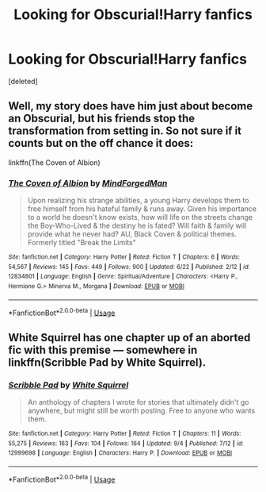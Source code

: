 #+TITLE: Looking for Obscurial!Harry fanfics

* Looking for Obscurial!Harry fanfics
:PROPERTIES:
:Score: 16
:DateUnix: 1537750075.0
:DateShort: 2018-Sep-24
:FlairText: Request
:END:
[deleted]


** Well, my story does have him just about become an Obscurial, but his friends stop the transformation from setting in. So not sure if it counts but on the off chance it does:

linkffn(The Coven of Albion)
:PROPERTIES:
:Author: MindForgedManacle
:Score: 7
:DateUnix: 1537752478.0
:DateShort: 2018-Sep-24
:END:

*** [[https://www.fanfiction.net/s/12834801/1/][*/The Coven of Albion/*]] by [[https://www.fanfiction.net/u/9583469/MindForgedMan][/MindForgedMan/]]

#+begin_quote
  Upon realizing his strange abilities, a young Harry develops them to free himself from his hateful family & runs away. Given his importance to a world he doesn't know exists, how will life on the streets change the Boy-Who-Lived & the destiny he is fated? Will faith & family will provide what he never had? AU, Black Coven & political themes. Formerly titled "Break the Limits"
#+end_quote

^{/Site/:} ^{fanfiction.net} ^{*|*} ^{/Category/:} ^{Harry} ^{Potter} ^{*|*} ^{/Rated/:} ^{Fiction} ^{T} ^{*|*} ^{/Chapters/:} ^{6} ^{*|*} ^{/Words/:} ^{54,567} ^{*|*} ^{/Reviews/:} ^{145} ^{*|*} ^{/Favs/:} ^{449} ^{*|*} ^{/Follows/:} ^{900} ^{*|*} ^{/Updated/:} ^{6/22} ^{*|*} ^{/Published/:} ^{2/12} ^{*|*} ^{/id/:} ^{12834801} ^{*|*} ^{/Language/:} ^{English} ^{*|*} ^{/Genre/:} ^{Spiritual/Adventure} ^{*|*} ^{/Characters/:} ^{<Harry} ^{P.,} ^{Hermione} ^{G.>} ^{Minerva} ^{M.,} ^{Morgana} ^{*|*} ^{/Download/:} ^{[[http://www.ff2ebook.com/old/ffn-bot/index.php?id=12834801&source=ff&filetype=epub][EPUB]]} ^{or} ^{[[http://www.ff2ebook.com/old/ffn-bot/index.php?id=12834801&source=ff&filetype=mobi][MOBI]]}

--------------

*FanfictionBot*^{2.0.0-beta} | [[https://github.com/tusing/reddit-ffn-bot/wiki/Usage][Usage]]
:PROPERTIES:
:Author: FanfictionBot
:Score: 2
:DateUnix: 1537752507.0
:DateShort: 2018-Sep-24
:END:


** White Squirrel has one chapter up of an aborted fic with this premise --- somewhere in linkffn(Scribble Pad by White Squirrel).
:PROPERTIES:
:Author: Achille-Talon
:Score: 1
:DateUnix: 1537816731.0
:DateShort: 2018-Sep-24
:END:

*** [[https://www.fanfiction.net/s/12999698/1/][*/Scribble Pad/*]] by [[https://www.fanfiction.net/u/5339762/White-Squirrel][/White Squirrel/]]

#+begin_quote
  An anthology of chapters I wrote for stories that ultimately didn't go anywhere, but might still be worth posting. Free to anyone who wants them.
#+end_quote

^{/Site/:} ^{fanfiction.net} ^{*|*} ^{/Category/:} ^{Harry} ^{Potter} ^{*|*} ^{/Rated/:} ^{Fiction} ^{T} ^{*|*} ^{/Chapters/:} ^{11} ^{*|*} ^{/Words/:} ^{55,275} ^{*|*} ^{/Reviews/:} ^{163} ^{*|*} ^{/Favs/:} ^{104} ^{*|*} ^{/Follows/:} ^{164} ^{*|*} ^{/Updated/:} ^{9/4} ^{*|*} ^{/Published/:} ^{7/12} ^{*|*} ^{/id/:} ^{12999698} ^{*|*} ^{/Language/:} ^{English} ^{*|*} ^{/Characters/:} ^{Harry} ^{P.} ^{*|*} ^{/Download/:} ^{[[http://www.ff2ebook.com/old/ffn-bot/index.php?id=12999698&source=ff&filetype=epub][EPUB]]} ^{or} ^{[[http://www.ff2ebook.com/old/ffn-bot/index.php?id=12999698&source=ff&filetype=mobi][MOBI]]}

--------------

*FanfictionBot*^{2.0.0-beta} | [[https://github.com/tusing/reddit-ffn-bot/wiki/Usage][Usage]]
:PROPERTIES:
:Author: FanfictionBot
:Score: 1
:DateUnix: 1537816812.0
:DateShort: 2018-Sep-24
:END:
